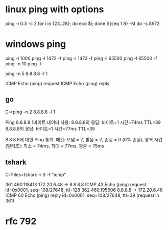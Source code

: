 * linux ping with options

ping -i 0.3 -c 2 
for i in {23..28}; do eco $i; done
${seq 1 8}
-M do
-s 8972

* windows ping

ping -l 1000
ping -l 1472 -f
ping -l 1473 -f
ping -l 65500
ping -l 65500 -f
ping -n 10
ping -t

ping -n 5 8.8.8.8 -l 1

ICMP Echo (ping) request
ICMP Echo (ping) reply

** go

C:\Users\see>ping -n 2 8.8.8.8 -l 1

Ping 8.8.8.8 1바이트 데이터 사용:
8.8.8.8의 응답: 바이트=1 시간=74ms TTL=39
8.8.8.8의 응답: 바이트=1 시간=77ms TTL=39

8.8.8.8에 대한 Ping 통계:
    패킷: 보냄 = 2, 받음 = 2, 손실 = 0 (0% 손실),
왕복 시간(밀리초):
    최소 = 74ms, 최대 = 77ms, 평균 = 75ms

** tshark

C:\Program Files\Wireshark>tshark -i 3 -f "icmp"

361 460.118413  172.20.6.48 → 8.8.8.8      ICMP 43 Echo (ping) request  id=0x0001, seq=108/27648, ttl=128
362 460.195606      8.8.8.8 → 172.20.6.48  ICMP 60 Echo (ping) reply    id=0x0001, seq=108/27648, ttl=39 (request in 361)

* rfc 792
